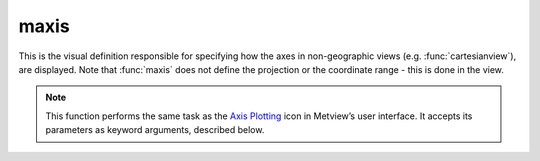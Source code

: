 
maxis
=========================

.. container::
    
    .. container:: leftside

        .. image:: /_static/MAXIS.png
           :width: 48px

    .. container:: rightside

		This is the visual definition responsible for specifying how the axes in non-geographic views (e.g. :func:`cartesianview`), are displayed. Note that :func:`maxis` does not define the projection or the coordinate range - this is done in the view.


		.. note:: This function performs the same task as the `Axis Plotting <https://confluence.ecmwf.int/display/METV/Axis+Plotting>`_ icon in Metview’s user interface. It accepts its parameters as keyword arguments, described below.


.. py:function:: maxis(**kwargs)
  
    Specifies the axis properties for non-geographic views.


    :param axis_orientation: Orientation of the axis.
    :type axis_orientation: {"horizontal", "vertical"}, default: "horizontal"

    :param axis_position: Position of the axis.
    :type axis_position: {"bottom", "top", "left", "right", "automatic"}, default: "automatic"

    :param axis_type: Method to position ticks on the axis.
    :type axis_type: {"regular", "position_list", "logarithmic", "date", "geoline"}, default: "regular"

    :param axis_line: Plots the axis line.
    :type axis_line: {"on", "off"}, default: "on"

    :param axis_line_colour: Colour of the axis line.
    :type axis_line_colour: str, default: "automatic"

    :param axis_line_style: Line style of the axis line.
    :type axis_line_style: {"solid", "dash", "dot", "chain_dot", "chain_dash"}, default: "solid"

    :param axis_line_thickness: Thickness of the axis line.
    :type axis_line_thickness: int, default: 2

    :param axis_grid: Plots the axis grid lines.
    :type axis_grid: {"on", "off"}, default: "off"

    :param axis_grid_colour: Colour of the grid lines.
    :type axis_grid_colour: str, default: "black"

    :param axis_grid_line_style: Line style of the grid lines.
    :type axis_grid_line_style: {"solid", "dash", "dot", "chain_dot", "chain_dash"}, default: "solid"

    :param axis_grid_thickness: Thickness of the grid lines.
    :type axis_grid_thickness: int, default: 1

    :param axis_grid_reference_level: Reference value for the grid.
    :type axis_grid_reference_level: number, default: 1.0e21

    :param axis_grid_reference_colour: Colour of the reference grid line.
    :type axis_grid_reference_colour: str, default: "automatic"

    :param axis_grid_reference_line_style: Line style of the reference grid line.
    :type axis_grid_reference_line_style: {"solid", "dash", "dot", "chain_dot", "chain_dash"}, default: "solid"

    :param axis_grid_reference_thickness: Thickness of the reference grid line.
    :type axis_grid_reference_thickness: int, default: 2

    :param axis_title: Plots the axis title.
    :type axis_title: {"on", "off"}, default: "on"

    :param axis_title_text: The axis title text.
    :type axis_title_text: str

    :param axis_title_orientation: Orientation of the axis title.
    :type axis_title_orientation: {"horizontal", "vertical", "parallel"}, default: "parallel"

    :param axis_title_colour: Colour of the axis title.
    :type axis_title_colour: str, default: "automatic"

    :param axis_title_height: Height of the axis title.
    :type axis_title_height: number, default: 0.4

    :param axis_title_font: Font name of the axis title.
    :type axis_title_font: {"arial", "courier", "helvetica", "times", "serif", "sansserif", "symbol"}, default: "sansserif"

    :param axis_title_font_style: Font style of the axis title.
    :type axis_title_font_style: {"normal", "bold", "italic", "bolditalic"}, default: "normal"

    :param axis_tick: Plots ticks.
    :type axis_tick: {"on", "off"}, default: "on"

    :param axis_tick_interval: Interval between ticks in user units.
    :type axis_tick_interval: number, default: 1.0e21

    :param axis_tick_position_list: List specifying the positions of ticks (in user coordinates!).
    :type axis_tick_position_list: float or list[float]

    :param axis_tick_position: Tick position, if it is "in" the ticks will positioned inside the frame.
    :type axis_tick_position: {"out", "in"}, default: "out"

    :param axis_tick_colour: Colour of the ticks.
    :type axis_tick_colour: str, default: "automatic"

    :param axis_tick_size: Size of the ticks.
    :type axis_tick_size: number, default: 0.175

    :param axis_tick_thickness: Thickness of the ticks.
    :type axis_tick_thickness: int, default: 2

    :param axis_tick_label: Plots tick labels.
    :type axis_tick_label: {"on", "off"}, default: "on"

    :param axis_tick_label_type: Type of the tick labels required.
    :type axis_tick_label_type: {"number", "label_list", "latitude", "longitude"}, default: "number"

    :param axis_tick_label_frequency: Tick label frequency.
    :type axis_tick_label_frequency: number, default: 1

    :param axis_tick_label_first: Turn off the first (left or bottom) tick label.
    :type axis_tick_label_first: {"on", "off"}, default: "on"

    :param axis_tick_label_last: Turn off the last (right or top) tick label.
    :type axis_tick_label_last: {"on", "off"}, default: "on"

    :param axis_tick_label_position: Positions labels on or between ticks.
    :type axis_tick_label_position: {"on_tick", "inter_tick"}, default: "on_tick"

    :param axis_tick_label_orientation: Orientation of the tick labels.
    :type axis_tick_label_orientation: {"horizontal", "vertical", "parallel"}, default: "horizontal"

    :param axis_tick_label_font: Font name of the tick labels.
    :type axis_tick_label_font: {"arial", "courier", "helvetica", "times", "serif", "sansserif", "symbol"}, default: "sansserif"

    :param axis_tick_label_font_style: Font style of the tick labels.
    :type axis_tick_label_font_style: {"normal", "bold", "italic", "bolditalic"}, default: "normal"

    :param axis_tick_label_colour: Colour of the tick labels.
    :type axis_tick_label_colour: str, default: "automatic"

    :param axis_tick_label_height: Height of the tick labels.
    :type axis_tick_label_height: number, default: 0.3

    :param axis_tick_label_list: List of user defined tick labels.
    :type axis_tick_label_list: str or list[str]

    :param axis_tick_label_format: Format of tick label values.
    :type axis_tick_label_format: str, default: "(automatic)"

    :param axis_minor_tick: Plots minor ticks.
    :type axis_minor_tick: {"on", "off"}, default: "off"

    :param axis_minor_tick_count: Number of minor tick marks between two ticks.
    :type axis_minor_tick_count: number, default: 2

    :param axis_minor_tick_colour: Colour of the minor ticks.
    :type axis_minor_tick_colour: str, default: "automatic"

    :param axis_minor_tick_thickness: Thickness of the minor ticks.
    :type axis_minor_tick_thickness: int, default: 1

    :param axis_minor_grid: 
    :type axis_minor_grid: {"on", "off"}, default: "off"

    :param axis_minor_grid_colour: Colour of the minor grid lines.
    :type axis_minor_grid_colour: str, default: "black"

    :param axis_minor_grid_line_style: Line style of the minor grid lines.
    :type axis_minor_grid_line_style: {"solid", "dash", "dot", "chain_dot", "chain_dash"}, default: "solid"

    :param axis_minor_grid_thickness: Thickness of the minor grid lines.
    :type axis_minor_grid_thickness: int, default: 1

    :param axis_tip_title: Plots title ta axis tip.
    :type axis_tip_title: {"on", "off"}, default: "off"

    :param axis_tip_title_text: Text to show in the axis tip title.
    :type axis_tip_title_text: str

    :param axis_tip_title_colour: Colour of the axis tip title.
    :type axis_tip_title_colour: str, default: "automatic"

    :param axis_tip_title_height: Font size of the axis tip title.
    :type axis_tip_title_height: number, default: 0.4

    :param axis_tip_title_quality: Quality of the font of the axi tip title.
    :type axis_tip_title_quality: {"high", "medium", "low"}, default: "medium"

    :param axis_date_type: Select the type of date axis.
    :type axis_date_type: {"automatic", "years", "months", "days", "hours", "monthly", "climate"}, default: "days"

    :param axis_years_label: Plots year labels.
    :type axis_years_label: {"on", "off"}, default: "on"

    :param axis_years_label_colour: Colour of year labels.
    :type axis_years_label_colour: str, default: "automatic"

    :param axis_years_label_quality: Text quality of year labels.
    :type axis_years_label_quality: {"high", "medium", "low"}, default: "medium"

    :param axis_years_label_height: Height of year labels.
    :type axis_years_label_height: number, default: 0.2

    :param axis_months_label: Plots month labels.
    :type axis_months_label: {"on", "off"}, default: "on"

    :param axis_months_label_composition: Number of characters per month to plot.
    :type axis_months_label_composition: {"one", "two", "three"}, default: "three"

    :param axis_months_label_colour: Colour of month labels.
    :type axis_months_label_colour: str, default: "automatic"

    :param axis_months_label_quality: Text quality of month labels.
    :type axis_months_label_quality: {"high", "medium", "low"}, default: "medium"

    :param axis_months_label_height: Height of month labels.
    :type axis_months_label_height: number, default: 0.2

    :param axis_days_label: Controls the day label plotting.
    :type axis_days_label: {"day", "number", "both", "off"}, default: "both"

    :param axis_days_label_composition: Number of characters per days to plot.
    :type axis_days_label_composition: {"one", "three", "full"}, default: "three"

    :param axis_days_label_position: Used for short time series. If it is "12" the day labels will appear at 12h.
    :type axis_days_label_position: number, default: 12

    :param axis_days_label_colour: Colour of the day labels.
    :type axis_days_label_colour: str, default: "black"

    :param axis_days_sunday_label_colour: Colour of the day labels on Sundays.
    :type axis_days_sunday_label_colour: str, default: "red"

    :param axis_days_label_quality: Text quality of the day labels.
    :type axis_days_label_quality: {"high", "medium", "low"}, default: "medium"

    :param axis_days_label_height: Height of the day labels.
    :type axis_days_label_height: number, default: 0.2

    :param axis_hours_label: Plots the hour labels.
    :type axis_hours_label: {"on", "off"}, default: "off"

    :param axis_hours_label_colour: Colour of the hour labels.
    :type axis_hours_label_colour: str, default: "black"

    :param axis_hours_label_quality: Text quality of the hour labels.
    :type axis_hours_label_quality: {"high", "medium", "low"}, default: "medium"

    :param axis_hours_label_height: Height of the hour labels.
    :type axis_hours_label_height: number, default: 0.2

    :rtype: :class:`Request`


.. mv-minigallery:: maxis

